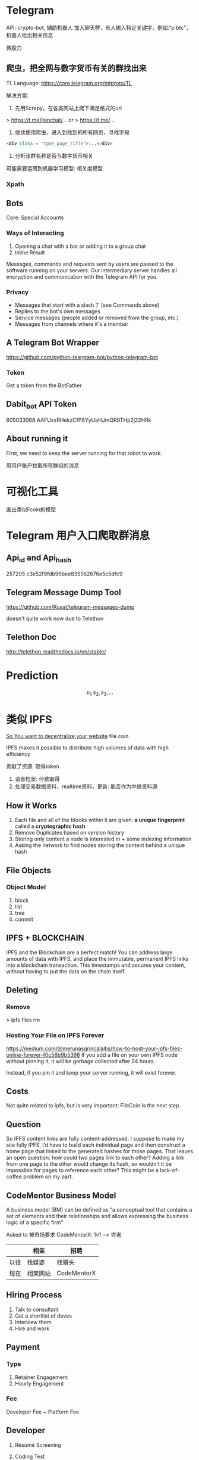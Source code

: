 * Telegram
API: crypto-bot, 辅助机器人
加入聊天群，有人输入特定关键字，例如:“p btc"， 机器人给出相关信息

微股力

** 爬虫，把全网与数字货币有关的群找出来
TL Language: https://core.telegram.org/mtproto/TL

解决方案:
1. 先用Scrapy，在各类网站上爬下满足格式的url

> https://t.me/joinchat/...
or
> https://t.me/...

2. 继续使用爬虫，进入到找到的所有网页，寻找字段
#+BEGIN_SRC html
<div class = "tgme_page_title">...</div>
#+END_SRC

3. 分析该群名称是否与数字货币相关
可能需要运用到机器学习模型: 相关度模型

*** Xpath





** Bots
Core: Special Accounts
*** Ways of Interacting
1. Opening a chat with a bot or adding it to a group chat
2. Inline Result

Messages, commands and requests sent by users are passed to the software running on your servers. Our intermediary server handles all encryption and communication with the Telegram API for you.

*** Privacy
- Messages that start with a slash ‘/’ (see Commands above)
- Replies to the bot's own messages
- Service messages (people added or removed from the group, etc.)
- Messages from channels where it's a member

** A Telegram Bot Wrapper
https://github.com/python-telegram-bot/python-telegram-bot
*** Token
Get a token from the BotFather

** Dabit_bot API Token
605033068:AAFUxxRHekzCfP8YyUaHJmQR9THp2j22HRk

** About running it
First, we need to keep the server running for that robot to work.


用用户账户拉取所在群组的消息


* 可视化工具
画出类似Fcoin的模型




* Telegram 用户入口爬取群消息
** Api_id and Api_hash
257205
c3e52f9fdb96bee835562676e5c5dfc9


** Telegram Message Dump Tool
https://github.com/Kosat/telegram-messages-dump

doesn't quite work now due to Telethon

** Telethon Doc
http://telethon.readthedocs.io/en/stable/


* Prediction
\[
s_1, s_2, s_3, \ldots
\]

* 类似 IPFS
[[https://macwright.org/2017/08/09/decentralize-ipfs.html][So You want to decentralize your website]]
file coin

IPFS makes it possible to distribute high volumes of data with high efficiency

贡献了资源: 取得token

1. 语音档案: 付费取得
2. 处理交易数据资料，realtime资料，更新: 能否作为中继资料源

** How it Works
1. Each file and all of the blocks within it are given: *a unique fingerprint* called a *cryptographic hash*
2. Remove Duplicates based on version history
3. Storing only content a node is interested in + some indexing information
4. Asking the network to find nodes storing the content behind a unique hash


** File Objects
*** Object Model
1. block
2. list
3. tree
4. commit


** IPFS + BLOCKCHAIN
IPFS and the Blockchain are a perfect match! You can address large amounts of data with IPFS, and place the immutable, permanent IPFS links into a blockchain transaction. This timestamps and secures your content, without having to put the data on the chain itself.


** Deleting
*** Remove
> ipfs files rm

*** Hosting Your File on IPFS Forever
https://medium.com/@merunasgrincalaitis/how-to-host-your-ipfs-files-online-forever-f0c56b9b5398
If you add a file on your own IPFS node without pinning it, it will be garbage collected after 24 hours.

Instead, if you pin it and keep your server running, it will exist forever.

** Costs
Not quite related to ipfs, but is very important: FileCoin is the next step.

** Question
So IPFS content links are fully content-addressed. I suppose to make my site fully IPFS, I’d have to build each individual page and then construct a home page that linked to the generated hashes for those pages. That leaves an open question: how could two pages link to each other? Adding a link from one page to the other would change its hash, so wouldn’t it be impossible for pages to reference each other? This might be a lack-of-coffee problem on my part.


** CodeMentor Business Model

A business model (BM) can be defined as “a conceptual tool that contains a set of elements and
their relationships and allows expressing the business logic of a specific firm”


Asked to 
被市场要求
CodeMentorX: 1v1 ---> 咨询

|      | 相亲     | 招聘        |
|------+----------+-------------|
| 以往 | 找媒婆   | 找猎头      |
| 现在 | 相亲网站 | CodeMentorX |

** Hiring Process
1. Talk to consultant
2. Get a shortlist of deves
3. Interview them
4. Hire and work

** Payment
*** Type
1. Retainer Engagement
2. Hourly Engagement

*** Fee
Developer Fee + Platform Fee

** Developer
1. Résumé Screening

2. Coding Test

3. Behavioral Interview

4. Small Project

5. Technical Interview

* Appendix
[[https://medium.com/@mycoralhealth/code-your-own-blockchain-in-less-than-200-lines-of-go-e296282bcffc][Implement Your Blockchain In Go]]

Fcoin释放    卖压

挖矿难度: coinex
